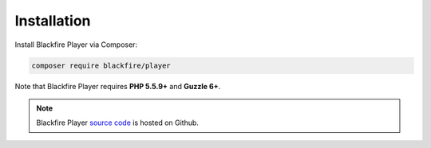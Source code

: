 Installation
============

Install Blackfire Player via Composer:

.. code-block:: bash

    composer require blackfire/player

Note that Blackfire Player requires **PHP 5.5.9+** and **Guzzle 6+**.

.. note::

    Blackfire Player `source code <https://github.com/blackfireio/player>`_ is
    hosted on Github.
